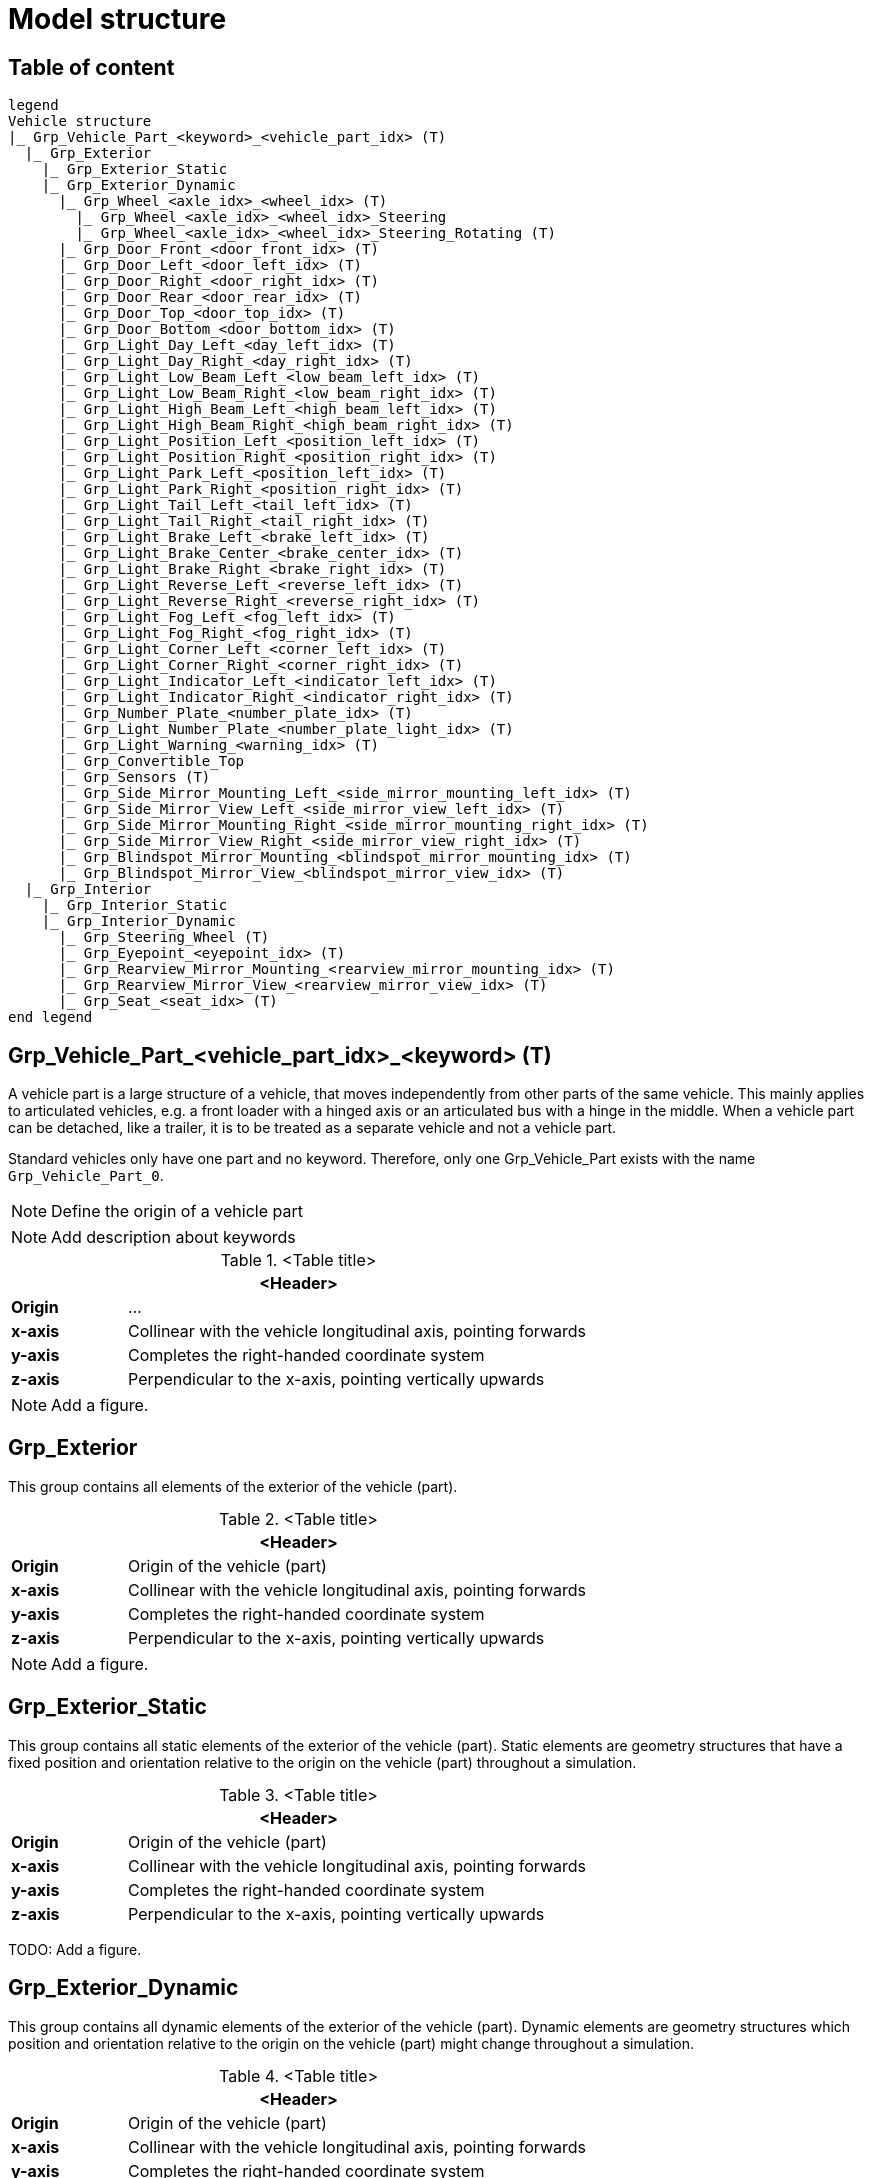 = Model structure

== Table of content

[plantuml]
----
legend
Vehicle structure
|_ Grp_Vehicle_Part_<keyword>_<vehicle_part_idx> (T)
  |_ Grp_Exterior
    |_ Grp_Exterior_Static
    |_ Grp_Exterior_Dynamic
      |_ Grp_Wheel_<axle_idx>_<wheel_idx> (T)
        |_ Grp_Wheel_<axle_idx>_<wheel_idx>_Steering
        |_ Grp_Wheel_<axle_idx>_<wheel_idx>_Steering_Rotating (T)
      |_ Grp_Door_Front_<door_front_idx> (T)
      |_ Grp_Door_Left_<door_left_idx> (T)
      |_ Grp_Door_Right_<door_right_idx> (T)
      |_ Grp_Door_Rear_<door_rear_idx> (T)
      |_ Grp_Door_Top_<door_top_idx> (T)
      |_ Grp_Door_Bottom_<door_bottom_idx> (T)
      |_ Grp_Light_Day_Left_<day_left_idx> (T)
      |_ Grp_Light_Day_Right_<day_right_idx> (T)
      |_ Grp_Light_Low_Beam_Left_<low_beam_left_idx> (T)
      |_ Grp_Light_Low_Beam_Right_<low_beam_right_idx> (T)
      |_ Grp_Light_High_Beam_Left_<high_beam_left_idx> (T)
      |_ Grp_Light_High_Beam_Right_<high_beam_right_idx> (T)
      |_ Grp_Light_Position_Left_<position_left_idx> (T)
      |_ Grp_Light_Position_Right_<position_right_idx> (T)
      |_ Grp_Light_Park_Left_<position_left_idx> (T)
      |_ Grp_Light_Park_Right_<position_right_idx> (T)
      |_ Grp_Light_Tail_Left_<tail_left_idx> (T)
      |_ Grp_Light_Tail_Right_<tail_right_idx> (T)
      |_ Grp_Light_Brake_Left_<brake_left_idx> (T)
      |_ Grp_Light_Brake_Center_<brake_center_idx> (T)
      |_ Grp_Light_Brake_Right_<brake_right_idx> (T)
      |_ Grp_Light_Reverse_Left_<reverse_left_idx> (T)
      |_ Grp_Light_Reverse_Right_<reverse_right_idx> (T)
      |_ Grp_Light_Fog_Left_<fog_left_idx> (T)
      |_ Grp_Light_Fog_Right_<fog_right_idx> (T)
      |_ Grp_Light_Corner_Left_<corner_left_idx> (T)
      |_ Grp_Light_Corner_Right_<corner_right_idx> (T)
      |_ Grp_Light_Indicator_Left_<indicator_left_idx> (T)
      |_ Grp_Light_Indicator_Right_<indicator_right_idx> (T)
      |_ Grp_Number_Plate_<number_plate_idx> (T)
      |_ Grp_Light_Number_Plate_<number_plate_light_idx> (T)
      |_ Grp_Light_Warning_<warning_idx> (T)
      |_ Grp_Convertible_Top
      |_ Grp_Sensors (T)
      |_ Grp_Side_Mirror_Mounting_Left_<side_mirror_mounting_left_idx> (T)
      |_ Grp_Side_Mirror_View_Left_<side_mirror_view_left_idx> (T)
      |_ Grp_Side_Mirror_Mounting_Right_<side_mirror_mounting_right_idx> (T)
      |_ Grp_Side_Mirror_View_Right_<side_mirror_view_right_idx> (T)
      |_ Grp_Blindspot_Mirror_Mounting_<blindspot_mirror_mounting_idx> (T)
      |_ Grp_Blindspot_Mirror_View_<blindspot_mirror_view_idx> (T)
  |_ Grp_Interior
    |_ Grp_Interior_Static
    |_ Grp_Interior_Dynamic
      |_ Grp_Steering_Wheel (T)
      |_ Grp_Eyepoint_<eyepoint_idx> (T)
      |_ Grp_Rearview_Mirror_Mounting_<rearview_mirror_mounting_idx> (T)
      |_ Grp_Rearview_Mirror_View_<rearview_mirror_view_idx> (T)
      |_ Grp_Seat_<seat_idx> (T)
end legend
----

== Grp_Vehicle_Part_<vehicle_part_idx>_<keyword> (T) 

A vehicle part is a large structure of a vehicle, that moves independently from other parts of the same vehicle.
This mainly applies to articulated vehicles, e.g. a front loader with a hinged axis or an articulated bus with a hinge in the middle.
When a vehicle part can be detached, like a trailer, it is to be treated as a separate vehicle and not a vehicle part.

Standard vehicles only have one part and no keyword.
Therefore, only one Grp_Vehicle_Part exists with the name `Grp_Vehicle_Part_0`.

NOTE: Define the origin of a vehicle part

NOTE: Add description about keywords

.<Table title>
[%header, cols="20, 80"]
|===

2+^| <Header>

| *Origin*
| ...

| *x-axis*
| Collinear with the vehicle longitudinal axis, pointing forwards

| *y-axis*
| Completes the right-handed coordinate system

| *z-axis*
| Perpendicular to the x-axis, pointing vertically upwards
|===


NOTE: Add a figure.

== Grp_Exterior

This group contains all elements of the exterior of the vehicle (part).

.<Table title>
[%header, cols="20, 80"]
|===

2+^| <Header>

| *Origin*
| Origin of the vehicle (part)

| *x-axis*
| Collinear with the vehicle longitudinal axis, pointing forwards

| *y-axis*
| Completes the right-handed coordinate system

| *z-axis*
| Perpendicular to the x-axis, pointing vertically upwards
|===


NOTE: Add a figure.

== Grp_Exterior_Static

This group contains all static elements of the exterior of the vehicle (part).
Static elements are geometry structures that have a fixed position and orientation relative to the origin on the vehicle (part) throughout a simulation.

.<Table title>
[%header, cols="20, 80"]
|===

2+^| <Header>

| *Origin*
| Origin of the vehicle (part)

| *x-axis*
| Collinear with the vehicle longitudinal axis, pointing forwards

| *y-axis*
| Completes the right-handed coordinate system

| *z-axis*
| Perpendicular to the x-axis, pointing vertically upwards
|===


TODO: Add a figure.

== Grp_Exterior_Dynamic

This group contains all dynamic elements of the exterior of the vehicle (part).
Dynamic elements are geometry structures which position and orientation relative to the origin on the vehicle (part) might change throughout a simulation.

.<Table title>
[%header, cols="20, 80"]
|===

2+^| <Header>

| *Origin*
| Origin of the vehicle (part)

| *x-axis*
| Collinear with the vehicle longitudinal axis, pointing forwards

| *y-axis*
| Completes the right-handed coordinate system

| *z-axis*
| Perpendicular to the x-axis, pointing vertically upwards
|===


NOTE: Add a figure.

== Grp_Wheel_<axle_idx>_<wheel_idx> (T)

This group contains all geometries of one wheel assembly.
This may include tire, rim, brake caliper etc.

The `<axle_idx>` denotes the index of the axle the wheel is mounted to, counting from the front to the rear, starting with 0.
The `<wheel_idx>` denotes the index of the wheel on the specified axle, counting from right to left (in positive y direction), starting with 0.
Example: The wheel on the front left of a standar vehicle would be `Grp_Wheel_0_1`.

Steering of the wheel is implemented by a rotation around the z-axis.
Wheel camber is defined by a rotation around the x-axis.
Suspension deflection is represented by a translation along the z-axis.
Zero rotation and and translation around all axles are defined in neutral load contidions.

.<Table title>
[%header, cols="20, 80"]
|===

2+^| <Header>

| *Origin*
| Geometric center of the wheel

| *x-axis*
| Collinear with the vehicle longitudinal axis, pointing forwards

| *y-axis*
| Completes the right-handed coordinate system

| *z-axis*
| Perpendicular to the x-axis, pointing vertically upwards
|===


NOTE: Add a figure.

== Grp_Wheel_Steering_<axle_idx>_<wheel_idx>

This group contains all components of the wheel assembly, that follow the steering motion but not the rotation of the wheel, e.g. brake calipers.

The indices are the same as in the parent group.

.<Table title>
[%header, cols="20, 80"]
|===

2+^| <Header>

| *Origin*
| Geometric center of the wheel

| *x-axis*
| Collinear with the vehicle longitudinal axis, pointing forwards

| *y-axis*
| Completes the right-handed coordinate system

| *z-axis*
| Perpendicular to the x-axis, pointing vertically upwards
|===


NOTE: Add a figure.

== Grp_Wheel_Steering_Rotating_<axle_idx>_<wheel_idx> (T)

This group contains all components of the wheel assembly, that follow the steering motion as well as the rotation of the wheel, e.g. tire and rim.

The indices are the same as in the parent group.

.<Table title>
[%header, cols="20, 80"]
|===

2+^| <Header>

| *Origin*
| Geometric center of the wheel

| *x-axis*
| Collinear with the vehicle longitudinal axis, pointing forwards

| *y-axis*
| Completes the right-handed coordinate system

| *z-axis*
| Perpendicular to the x-axis, pointing vertically upwards
|===


NOTE: Add a figure.

== Grp_Door_Front_<door_front_idx> (T)

The group contains all components of a door in the front of the vehicle (part).
This includes e.g. the engine cover.

The `<door_front_idx>` is the index for all doors in the front counting from right to left (in positive y direction), starting with 0.

.<Table title>
[%header, cols="20, 80"]
|===

2+^| <Header>

| *Origin*
| Geometric center of the virtual hinge axis

| *x-axis*
| Perpendicular to the z-axis, pointing forwards

| *y-axis*
| Completes the right-handed coordinate system

| *z-axis*
| Concentric and coaxial to the virtual hinge axis
|===


NOTE: Add a figure.

== Grp_Door_Left_<door_left_idx> (T)

The group contains all components of a door on the left side of the vehicle (part).

The `<door_left_idx>` is the index for all doors on the left counting from front to rear, starting with 0.

.<Table title>
[%header, cols="20, 80"]
|===

2+^| <Header>

| *Origin*
| Geometric center of the virtual hinge axis

| *x-axis*
| Perpendicular to the z-axis, pointing forwards

| *y-axis*
| Completes the right-handed coordinate system

| *z-axis*
| Concentric and coaxial to the virtual hinge axis
|===


NOTE: Add a figure.

== Grp_Door_Right_<door_right_idx> (T)

The group contains all components of a door on the right side of the vehicle (part).

The `<door_right_idx>` is the index for all doors on the right counting from front to rear, starting with 0.

.<Table title>
[%header, cols="20, 80"]
|===

2+^| <Header>

| *Origin*
| Geometric center of the virtual hinge axis

| *x-axis*
| Perpendicular to the z-axis, pointing forwards

| *y-axis*
| Completes the right-handed coordinate system

| *z-axis*
| Concentric and coaxial to the virtual hinge axis
|===


NOTE: Add a figure.

== Grp_Door_Rear_<door_rear_idx> (T)

The group contains all components of a door in the rear of the vehicle (part).
This includes e.g. the trunklid.

The `<door_rear_idx>` is the index for all doors in the rear counting from right to left (in positive y direction), starting with 0.

.<Table title>
[%header, cols="20, 80"]
|===

2+^| <Header>

| *Origin*
| Geometric center of the virtual hinge axis

| *x-axis*
| Perpendicular to the z-axis, pointing forwards

| *y-axis*
| Completes the right-handed coordinate system

| *z-axis*
| Concentric and coaxial to the virtual hinge axis
|===


NOTE: Add a figure.

== Grp_Door_Top_<door_top_idx> (T)

The group contains all components of a door on the top of the vehicle (part).

The `<door_top_idx>` is the index for all doors on the top counting from front to rear, starting with 0.

.<Table title>
[%header, cols="20, 80"]
|===

2+^| <Header>

| *Origin*
| Geometric center of the virtual hinge axis

| *x-axis*
| Perpendicular to the z-axis, pointing forwards

| *y-axis*
| Completes the right-handed coordinate system

| *z-axis*
| Concentric and coaxial to the virtual hinge axis
|===

NOTE: Add a figure.

== Grp_Door_Bottom_<door_bottom_idx> (T)

The group contains all components of a door on the bottom of the vehicle (part).

The `<door_bottom_idx>` is the index for all doors on the bottom counting from front to rear, starting with 0.

.<Table title>
[%header, cols="20, 80"]
|===

2+^| <Header>

| *Origin*
| Geometric center of the virtual hinge axis

| *x-axis*
| Perpendicular to the z-axis, pointing forwards

| *y-axis*
| Completes the right-handed coordinate system

| *z-axis*
| Concentric and coaxial to the virtual hinge axis
|===

NOTE: Add a figure.

== Grp_Light_Day_Left_<day_left_idx> (T)

Add a description

.<Table title>
[%header, cols="20, 80"]
|===

2+^| <Header>

| *Origin*
| ...

| *x-axis*
| ...

| *y-axis*
| ...

| *z-axis*
| ...
|===


Add a figure.

.<Figure caption>
//image::images/Vehicle_Structure_Door_Coord_Frame.svg[width=70%, scalewidth=10cm]

== Grp_Light_Day_Right_<day_right_idx> (T)

Add a description

.<Table title>
[%header, cols="20, 80"]
|===

2+^| <Header>

| *Origin*
| ...

| *x-axis*
| ...

| *y-axis*
| ...

| *z-axis*
| ...
|===


Add a figure.

.<Figure caption>
//image::images/Vehicle_Structure_Door_Coord_Frame.svg[width=70%, scalewidth=10cm]

== Grp_Light_Low_Beam_Left_<low_beam_left_idx> (T)

Add a description

.<Table title>
[%header, cols="20, 80"]
|===

2+^| <Header>

| *Origin*
| ...

| *x-axis*
| ...

| *y-axis*
| ...

| *z-axis*
| ...
|===


Add a figure.

.<Figure caption>
//image::images/Vehicle_Structure_Door_Coord_Frame.svg[width=70%, scalewidth=10cm]

== Grp_Light_Low_Beam_Right_<low_beam_right_idx> (T)

Add a description

.<Table title>
[%header, cols="20, 80"]
|===

2+^| <Header>

| *Origin*
| ...

| *x-axis*
| ...

| *y-axis*
| ...

| *z-axis*
| ...
|===


Add a figure.

.<Figure caption>
//image::images/Vehicle_Structure_Door_Coord_Frame.svg[width=70%, scalewidth=10cm]

== Grp_Light_High_Beam_Left_<high_beam_left_idx> (T)

Add a description

.<Table title>
[%header, cols="20, 80"]
|===

2+^| <Header>

| *Origin*
| ...

| *x-axis*
| ...

| *y-axis*
| ...

| *z-axis*
| ...
|===


Add a figure.

.<Figure caption>
//image::images/Vehicle_Structure_Door_Coord_Frame.svg[width=70%, scalewidth=10cm]

== Grp_Light_High_Beam_Right_<high_beam_right_idx> (T)

Add a description

.<Table title>
[%header, cols="20, 80"]
|===

2+^| <Header>

| *Origin*
| ...

| *x-axis*
| ...

| *y-axis*
| ...

| *z-axis*
| ...
|===


Add a figure.

.<Figure caption>
//image::images/Vehicle_Structure_Door_Coord_Frame.svg[width=70%, scalewidth=10cm]

== Grp_Light_Position_Left_<position_left_idx> (T)

Add a description

.<Table title>
[%header, cols="20, 80"]
|===

2+^| <Header>

| *Origin*
| ...

| *x-axis*
| ...

| *y-axis*
| ...

| *z-axis*
| ...
|===


Add a figure.

.<Figure caption>
//image::images/Vehicle_Structure_Door_Coord_Frame.svg[width=70%, scalewidth=10cm]

== Grp_Light_Position_Right_<position_right_idx> (T)

Add a description

.<Table title>
[%header, cols="20, 80"]
|===

2+^| <Header>

| *Origin*
| ...

| *x-axis*
| ...

| *y-axis*
| ...

| *z-axis*
| ...
|===


Add a figure.

.<Figure caption>
//image::images/Vehicle_Structure_Door_Coord_Frame.svg[width=70%, scalewidth=10cm]

== Grp_Light_Park_Left_<position_left_idx> (T)

Add a description

.<Table title>
[%header, cols="20, 80"]
|===

2+^| <Header>

| *Origin*
| ...

| *x-axis*
| ...

| *y-axis*
| ...

| *z-axis*
| ...
|===


Add a figure.

.<Figure caption>
//image::images/Vehicle_Structure_Door_Coord_Frame.svg[width=70%, scalewidth=10cm]

== Grp_Light_Park_Right_<position_right_idx> (T)

Add a description

.<Table title>
[%header, cols="20, 80"]
|===

2+^| <Header>

| *Origin*
| ...

| *x-axis*
| ...

| *y-axis*
| ...

| *z-axis*
| ...
|===


Add a figure.

.<Figure caption>
//image::images/Vehicle_Structure_Door_Coord_Frame.svg[width=70%, scalewidth=10cm]

== Grp_Light_Tail_Left_<tail_left_idx> (T)

Add a description

.<Table title>
[%header, cols="20, 80"]
|===

2+^| <Header>

| *Origin*
| ...

| *x-axis*
| ...

| *y-axis*
| ...

| *z-axis*
| ...
|===


Add a figure.

.<Figure caption>
//image::images/Vehicle_Structure_Door_Coord_Frame.svg[width=70%, scalewidth=10cm]

== Grp_Light_Tail_Right_<tail_right_idx> (T)

Add a description

.<Table title>
[%header, cols="20, 80"]
|===

2+^| <Header>

| *Origin*
| ...

| *x-axis*
| ...

| *y-axis*
| ...

| *z-axis*
| ...
|===


Add a figure.

.<Figure caption>
//image::images/Vehicle_Structure_Door_Coord_Frame.svg[width=70%, scalewidth=10cm]

== Grp_Light_Brake_Left_<brake_left_idx> (T)

Add a description

.<Table title>
[%header, cols="20, 80"]
|===

2+^| <Header>

| *Origin*
| ...

| *x-axis*
| ...

| *y-axis*
| ...

| *z-axis*
| ...
|===


Add a figure.

.<Figure caption>
//image::images/Vehicle_Structure_Door_Coord_Frame.svg[width=70%, scalewidth=10cm]

== Grp_Light_Brake_Center_<brake_center_idx> (T)

Add a description

.<Table title>
[%header, cols="20, 80"]
|===

2+^| <Header>

| *Origin*
| ...

| *x-axis*
| ...

| *y-axis*
| ...

| *z-axis*
| ...
|===


Add a figure.

.<Figure caption>
//image::images/Vehicle_Structure_Door_Coord_Frame.svg[width=70%, scalewidth=10cm]

== Grp_Light_Brake_Right_<brake_right_idx> (T)

Add a description

.<Table title>
[%header, cols="20, 80"]
|===

2+^| <Header>

| *Origin*
| ...

| *x-axis*
| ...

| *y-axis*
| ...

| *z-axis*
| ...
|===


Add a figure.

.<Figure caption>
//image::images/Vehicle_Structure_Door_Coord_Frame.svg[width=70%, scalewidth=10cm]

== Grp_Light_Reverse_Left_<reverse_left_idx> (T)

Add a description

.<Table title>
[%header, cols="20, 80"]
|===

2+^| <Header>

| *Origin*
| ...

| *x-axis*
| ...

| *y-axis*
| ...

| *z-axis*
| ...
|===


Add a figure.

.<Figure caption>
//image::images/Vehicle_Structure_Door_Coord_Frame.svg[width=70%, scalewidth=10cm]

== Grp_Light_Reverse_Right_<reverse_right_idx> (T)

Add a description

.<Table title>
[%header, cols="20, 80"]
|===

2+^| <Header>

| *Origin*
| ...

| *x-axis*
| ...

| *y-axis*
| ...

| *z-axis*
| ...
|===


Add a figure.

.<Figure caption>
//image::images/Vehicle_Structure_Door_Coord_Frame.svg[width=70%, scalewidth=10cm]

== Grp_Light_Fog_Left_<fog_left_idx> (T)

Add a description

.<Table title>
[%header, cols="20, 80"]
|===

2+^| <Header>

| *Origin*
| ...

| *x-axis*
| ...

| *y-axis*
| ...

| *z-axis*
| ...
|===


Add a figure.

.<Figure caption>
//image::images/Vehicle_Structure_Door_Coord_Frame.svg[width=70%, scalewidth=10cm]

== Grp_Light_Fog_Right_<fog_right_idx> (T)

Add a description

.<Table title>
[%header, cols="20, 80"]
|===

2+^| <Header>

| *Origin*
| ...

| *x-axis*
| ...

| *y-axis*
| ...

| *z-axis*
| ...
|===


Add a figure.

.<Figure caption>
//image::images/Vehicle_Structure_Door_Coord_Frame.svg[width=70%, scalewidth=10cm]

== Grp_Light_Corner_Left_<corner_left_idx> (T)

Add a description

.<Table title>
[%header, cols="20, 80"]
|===

2+^| <Header>

| *Origin*
| ...

| *x-axis*
| ...

| *y-axis*
| ...

| *z-axis*
| ...
|===


Add a figure.

.<Figure caption>
//image::images/Vehicle_Structure_Door_Coord_Frame.svg[width=70%, scalewidth=10cm]

== Grp_Light_Corner_Right_<corner_right_idx> (T)

Add a description

.<Table title>
[%header, cols="20, 80"]
|===

2+^| <Header>

| *Origin*
| ...

| *x-axis*
| ...

| *y-axis*
| ...

| *z-axis*
| ...
|===


Add a figure.

.<Figure caption>
//image::images/Vehicle_Structure_Door_Coord_Frame.svg[width=70%, scalewidth=10cm]

== Grp_Light_Indicator_Left_<indicator_left_idx> (T)

Add a description

.<Table title>
[%header, cols="20, 80"]
|===

2+^| <Header>

| *Origin*
| ...

| *x-axis*
| ...

| *y-axis*
| ...

| *z-axis*
| ...
|===


Add a figure.

.<Figure caption>
//image::images/Vehicle_Structure_Door_Coord_Frame.svg[width=70%, scalewidth=10cm]

== Grp_Light_Indicator_Right_<indicator_right_idx> (T)

Add a description

.<Table title>
[%header, cols="20, 80"]
|===

2+^| <Header>

| *Origin*
| ...

| *x-axis*
| ...

| *y-axis*
| ...

| *z-axis*
| ...
|===


Add a figure.

.<Figure caption>
//image::images/Vehicle_Structure_Door_Coord_Frame.svg[width=70%, scalewidth=10cm]

== Grp_Number_Plate_<number_plate_idx> (T)

Add a description

.<Table title>
[%header, cols="20, 80"]
|===

2+^| <Header>

| *Origin*
| ...

| *x-axis*
| ...

| *y-axis*
| ...

| *z-axis*
| ...
|===


Add a figure.

.<Figure caption>
//image::images/Vehicle_Structure_Door_Coord_Frame.svg[width=70%, scalewidth=10cm]

== Grp_Light_Number_Plate_<number_plate_light_idx> (T)

Add a description

.<Table title>
[%header, cols="20, 80"]
|===

2+^| <Header>

| *Origin*
| ...

| *x-axis*
| ...

| *y-axis*
| ...

| *z-axis*
| ...
|===


Add a figure.

.<Figure caption>
//image::images/Vehicle_Structure_Door_Coord_Frame.svg[width=70%, scalewidth=10cm]

== Grp_Light_Warning_<warning_idx> (T)

Add a description

.<Table title>
[%header, cols="20, 80"]
|===

2+^| <Header>

| *Origin*
| ...

| *x-axis*
| ...

| *y-axis*
| ...

| *z-axis*
| ...
|===


Add a figure.

.<Figure caption>
//image::images/Vehicle_Structure_Door_Coord_Frame.svg[width=70%, scalewidth=10cm]

== Grp_Convertible_Top

Add a description

.<Table title>
[%header, cols="20, 80"]
|===

2+^| <Header>

| *Origin*
| ...

| *x-axis*
| ...

| *y-axis*
| ...

| *z-axis*
| ...
|===


Add a figure.

.<Figure caption>
//image::images/Vehicle_Structure_Door_Coord_Frame.svg[width=70%, scalewidth=10cm]

== Grp_Sensors (T)

Add a description

.<Table title>
[%header, cols="20, 80"]
|===

2+^| <Header>

| *Origin*
| ...

| *x-axis*
| ...

| *y-axis*
| ...

| *z-axis*
| ...
|===


Add a figure.

.<Figure caption>
//image::images/Vehicle_Structure_Door_Coord_Frame.svg[width=70%, scalewidth=10cm]

== Grp_Side_Mirror_Mounting_Left_<side_mirror_mounting_left_idx> (T) 

Add a description

.<Table title>
[%header, cols="20, 80"]
|===

2+^| <Header>

| *Origin*
| ...

| *x-axis*
| ...

| *y-axis*
| ...

| *z-axis*
| ...
|===


Add a figure.

.<Figure caption>
//image::images/Vehicle_Structure_Door_Coord_Frame.svg[width=70%, scalewidth=10cm]

== Grp_Side_Mirror_Mounting_Right_<side_mirror_mounting_right_idx> (T)

Add a description

.<Table title>
[%header, cols="20, 80"]
|===

2+^| <Header>

| *Origin*
| ...

| *x-axis*
| ...

| *y-axis*
| ...

| *z-axis*
| ...
|===


Add a figure.

.<Figure caption>
//image::images/Vehicle_Structure_Door_Coord_Frame.svg[width=70%, scalewidth=10cm]

== Grp_Side_Mirror_View_Left_<side_mirror_view_left_idx> (T)

Add a description

.<Table title>
[%header, cols="20, 80"]
|===

2+^| <Header>

| *Origin*
| ...

| *x-axis*
| ...

| *y-axis*
| ...

| *z-axis*
| ...
|===


Add a figure.

.<Figure caption>
//image::images/Vehicle_Structure_Door_Coord_Frame.svg[width=70%, scalewidth=10cm]

== Grp_Side_Mirror_View_Right_<side_mirror_view_right_idx> (T)

Add a description

.<Table title>
[%header, cols="20, 80"]
|===

2+^| <Header>

| *Origin*
| ...

| *x-axis*
| ...

| *y-axis*
| ...

| *z-axis*
| ...
|===


Add a figure.

.<Figure caption>
//image::images/Vehicle_Structure_Door_Coord_Frame.svg[width=70%, scalewidth=10cm]

== Grp_Blindspot_Mirror_Mounting_<blindspot_mirror_mounting_idx> (T)

Add a description

.<Table title>
[%header, cols="20, 80"]
|===

2+^| <Header>

| *Origin*
| ...

| *x-axis*
| ...

| *y-axis*
| ...

| *z-axis*
| ...
|===


Add a figure.

.<Figure caption>
//image::images/Vehicle_Structure_Door_Coord_Frame.svg[width=70%, scalewidth=10cm]

== Grp_Blindspot_Mirror_View_<blindspot_mirror_view_idx> (T)

Add a description

.<Table title>
[%header, cols="20, 80"]
|===

2+^| <Header>

| *Origin*
| ...

| *x-axis*
| ...

| *y-axis*
| ...

| *z-axis*
| ...
|===


Add a figure.

.<Figure caption>
//image::images/Vehicle_Structure_Door_Coord_Frame.svg[width=70%, scalewidth=10cm]

== Grp_Interior

Add a description

.<Table title>
[%header, cols="20, 80"]
|===

2+^| <Header>

| *Origin*
| ...

| *x-axis*
| ...

| *y-axis*
| ...

| *z-axis*
| ...
|===


Add a figure.

.<Figure caption>
//image::images/Vehicle_Structure_Door_Coord_Frame.svg[width=70%, scalewidth=10cm]

== Grp_Interior_Static

Add a description

.<Table title>
[%header, cols="20, 80"]
|===

2+^| <Header>

| *Origin*
| ...

| *x-axis*
| ...

| *y-axis*
| ...

| *z-axis*
| ...
|===


Add a figure.

.<Figure caption>
//image::images/Vehicle_Structure_Door_Coord_Frame.svg[width=70%, scalewidth=10cm]

== Grp_Interior_Dynamic

Add a description

.<Table title>
[%header, cols="20, 80"]
|===

2+^| <Header>

| *Origin*
| ...

| *x-axis*
| ...

| *y-axis*
| ...

| *z-axis*
| ...
|===


Add a figure.

.<Figure caption>
//image::images/Vehicle_Structure_Door_Coord_Frame.svg[width=70%, scalewidth=10cm]

== Grp_Steering_Wheel (T)

Add a description

.<Table title>
[%header, cols="20, 80"]
|===

2+^| <Header>

| *Origin*
| ...

| *x-axis*
| ...

| *y-axis*
| ...

| *z-axis*
| ...
|===


Add a figure.

.<Figure caption>
//image::images/Vehicle_Structure_Door_Coord_Frame.svg[width=70%, scalewidth=10cm]

== Grp_Eyepoint_<eyepoint_idx> (T)

Add a description

.<Table title>
[%header, cols="20, 80"]
|===

2+^| <Header>

| *Origin*
| ...

| *x-axis*
| ...

| *y-axis*
| ...

| *z-axis*
| ...
|===


Add a figure.

.<Figure caption>
//image::images/Vehicle_Structure_Door_Coord_Frame.svg[width=70%, scalewidth=10cm]

== Grp_Rearview_Mirror_Mounting_<rearview_mirror_mounting_idx> (T)

Add a description

.<Table title>
[%header, cols="20, 80"]
|===

2+^| <Header>

| *Origin*
| ...

| *x-axis*
| ...

| *y-axis*
| ...

| *z-axis*
| ...
|===


Add a figure.

.<Figure caption>
//image::images/Vehicle_Structure_Door_Coord_Frame.svg[width=70%, scalewidth=10cm]

== Grp_Rearview_Mirror_View_<rearview_mirror_view_idx> (T)

Add a description

.<Table title>
[%header, cols="20, 80"]
|===

2+^| <Header>

| *Origin*
| ...

| *x-axis*
| ...

| *y-axis*
| ...

| *z-axis*
| ...
|===


Add a figure.

.<Figure caption>
//image::images/Vehicle_Structure_Door_Coord_Frame.svg[width=70%, scalewidth=10cm]

== Grp_Seat_<seat_idx> (T)

Add a description

.<Table title>
[%header, cols="20, 80"]
|===

2+^| <Header>

| *Origin*
| ...

| *x-axis*
| ...

| *y-axis*
| ...

| *z-axis*
| ...
|===


Add a figure.

.<Figure caption>
//image::images/Vehicle_Structure_Door_Coord_Frame.svg[width=70%, scalewidth=10cm]
